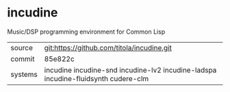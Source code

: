 * incudine

Music/DSP programming environment for Common Lisp

|---------+-----------------------------------------------------------------------------------|
| source  | git:https://github.com/titola/incudine.git                                        |
| commit  | 85e822c                                                                           |
| systems | incudine incudine-snd incudine-lv2 incudine-ladspa incudine-fluidsynth cudere-clm |
|---------+-----------------------------------------------------------------------------------|
